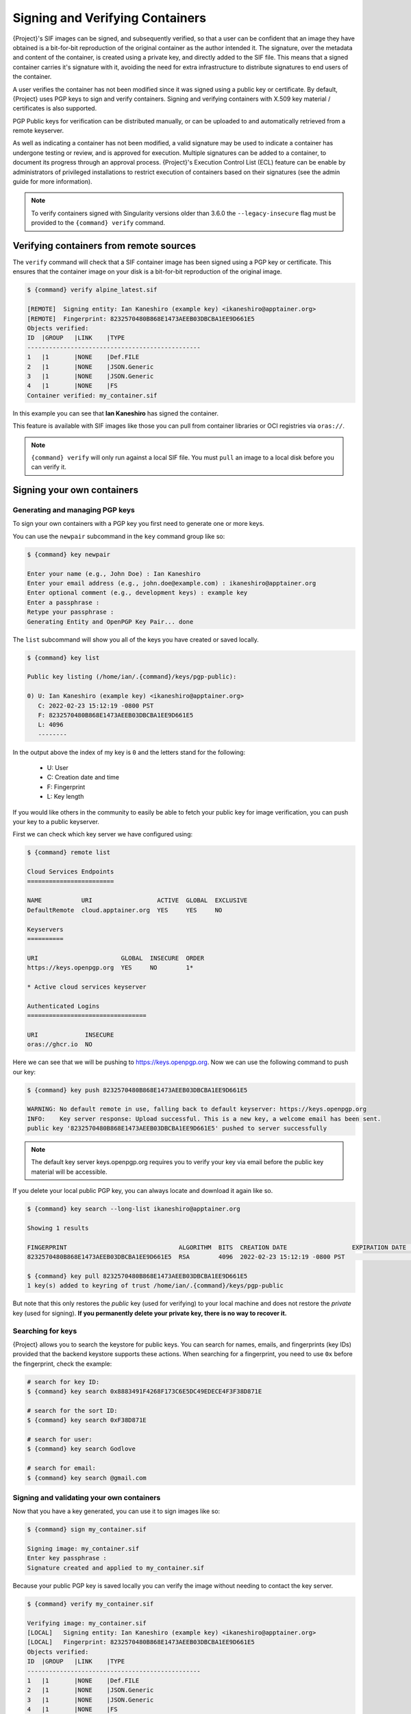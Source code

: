 .. _signnverify:

################################
Signing and Verifying Containers
################################

.. _sec:signnverify:

{Project}'s SIF images can be signed, and subsequently verified, so that a
user can be confident that an image they have obtained is a bit-for-bit
reproduction of the original container as the author intended it. The signature,
over the metadata and content of the container, is created using a private key,
and directly added to the SIF file. This means that a signed container carries
it's signature with it, avoiding the need for extra infrastructure to distribute
signatures to end users of the container.

A user verifies the container has not been modified since it was signed using a 
public key or certificate. By default, {Project} uses PGP keys to sign and 
verify containers. Signing and verifying containers with X.509 key material
/ certificates is also supported.

PGP Public keys for verification can be distributed manually, or
can be uploaded to and automatically retrieved from a remote keyserver.

As well as indicating a container has not been modified, a valid signature may
be used to indicate a container has undergone testing or review, and is approved
for execution. Multiple signatures can be added to a container, to document its
progress through an approval process. {Project}'s Execution Control List
(ECL) feature can be enable by administrators of privileged installations to
restrict execution of containers based on their signatures (see the admin guide
for more information).

.. note::

   To verify containers signed with Singularity versions older than
   3.6.0 the ``--legacy-insecure`` flag must be provided to the
   ``{command} verify`` command.

.. _verify_container_from_remote_sources:

****************************************
Verifying containers from remote sources
****************************************

The ``verify`` command will check that a SIF container image has
been signed using a PGP key or certificate. This ensures that the container
image on your disk is a bit-for-bit reproduction of the original image.

.. code::

   $ {command} verify alpine_latest.sif

   [REMOTE]  Signing entity: Ian Kaneshiro (example key) <ikaneshiro@apptainer.org>
   [REMOTE]  Fingerprint: 8232570480B868E1473AEEB03DBCBA1EE9D661E5
   Objects verified:
   ID  |GROUP   |LINK    |TYPE
   ------------------------------------------------
   1   |1       |NONE    |Def.FILE
   2   |1       |NONE    |JSON.Generic
   3   |1       |NONE    |JSON.Generic
   4   |1       |NONE    |FS
   Container verified: my_container.sif

In this example you can see that **Ian Kaneshiro** has signed the
container.

This feature is available with SIF images like those you can pull from container
libraries or OCI registries via ``oras://``.

.. note::

   ``{command} verify`` will only run against a local SIF file. You must
   ``pull`` an image to a local disk before you can verify it.

.. _sign_your_own_containers:

***************************
Signing your own containers
***************************

Generating and managing PGP keys
================================

To sign your own containers with a PGP key you first need to generate one or
more keys.

You can use the ``newpair`` subcommand in the ``key`` command group like so:

.. code::

   $ {command} key newpair

   Enter your name (e.g., John Doe) : Ian Kaneshiro
   Enter your email address (e.g., john.doe@example.com) : ikaneshiro@apptainer.org
   Enter optional comment (e.g., development keys) : example key
   Enter a passphrase :
   Retype your passphrase :
   Generating Entity and OpenPGP Key Pair... done

The ``list`` subcommand will show you all of the keys you have created
or saved locally.

.. code::

   $ {command} key list

   Public key listing (/home/ian/.{command}/keys/pgp-public):

   0) U: Ian Kaneshiro (example key) <ikaneshiro@apptainer.org>
      C: 2022-02-23 15:12:19 -0800 PST
      F: 8232570480B868E1473AEEB03DBCBA1EE9D661E5
      L: 4096
      --------

In the output above the index of my key is ``0`` and the letters stand
for the following:

   -  U: User
   -  C: Creation date and time
   -  F: Fingerprint
   -  L: Key length

If you would like others in the community to easily be able to fetch your
public key for image verification, you can push your key to a public keyserver.

First we can check which key server we have configured using:

.. code::

   $ {command} remote list

   Cloud Services Endpoints
   ========================

   NAME           URI                  ACTIVE  GLOBAL  EXCLUSIVE
   DefaultRemote  cloud.apptainer.org  YES     YES     NO

   Keyservers
   ==========

   URI                       GLOBAL  INSECURE  ORDER
   https://keys.openpgp.org  YES     NO        1*

   * Active cloud services keyserver

   Authenticated Logins
   =================================

   URI             INSECURE
   oras://ghcr.io  NO

Here we can see that we will be pushing to `https://keys.openpgp.org
<https://keys.openpgp.org>`__. Now we can use the following command to push our
key:

.. code::

   $ {command} key push 8232570480B868E1473AEEB03DBCBA1EE9D661E5

   WARNING: No default remote in use, falling back to default keyserver: https://keys.openpgp.org
   INFO:    Key server response: Upload successful. This is a new key, a welcome email has been sent.
   public key '8232570480B868E1473AEEB03DBCBA1EE9D661E5' pushed to server successfully

.. note::

   The default key server keys.openpgp.org requires you to verify your key via
   email before the public key material will be accessible.

If you delete your local public PGP key, you can always locate and
download it again like so.

.. code::

   $ {command} key search --long-list ikaneshiro@apptainer.org

   Showing 1 results

   FINGERPRINT                               ALGORITHM  BITS  CREATION DATE                  EXPIRATION DATE  STATUS     NAME/EMAIL
   8232570480B868E1473AEEB03DBCBA1EE9D661E5  RSA        4096  2022-02-23 15:12:19 -0800 PST                   [enabled]  Ian Kaneshiro (example key) <ikaneshiro@apptainer.org>

   $ {command} key pull 8232570480B868E1473AEEB03DBCBA1EE9D661E5
   1 key(s) added to keyring of trust /home/ian/.{command}/keys/pgp-public

But note that this only restores the *public* key (used for verifying) to your
local machine and does not restore the *private* key (used for signing).  **If
you permanently delete your private key, there is no way to recover it.**

.. _searching_for_keys:

Searching for keys
==================

{Project} allows you to search the keystore for public keys. You can search for
names, emails, and fingerprints (key IDs) provided that the backend keystore
supports these actions. When searching for a fingerprint, you need to use ``0x``
before the fingerprint, check the example:

.. code::

   # search for key ID:
   $ {command} key search 0x8883491F4268F173C6E5DC49EDECE4F3F38D871E

   # search for the sort ID:
   $ {command} key search 0xF38D871E

   # search for user:
   $ {command} key search Godlove

   # search for email:
   $ {command} key search @gmail.com

Signing and validating your own containers
==========================================

Now that you have a key generated, you can use it to sign images like so:

.. code::

   $ {command} sign my_container.sif

   Signing image: my_container.sif
   Enter key passphrase :
   Signature created and applied to my_container.sif

Because your public PGP key is saved locally you can verify the image
without needing to contact the key server.

.. code::

   $ {command} verify my_container.sif

   Verifying image: my_container.sif
   [LOCAL]   Signing entity: Ian Kaneshiro (example key) <ikaneshiro@apptainer.org>
   [LOCAL]   Fingerprint: 8232570480B868E1473AEEB03DBCBA1EE9D661E5
   Objects verified:
   ID  |GROUP   |LINK    |TYPE
   ------------------------------------------------
   1   |1       |NONE    |Def.FILE
   2   |1       |NONE    |JSON.Generic
   3   |1       |NONE    |JSON.Generic
   4   |1       |NONE    |FS
   Container verified: my_container.sif

If you've pushed your key to a key server you can also verify this image
in the absence of a local public key. To demonstrate this, first
``remove`` your local public key, and then try to use the ``verify``
command again.

.. code::

   $ {command} key remove 8232570480B868E1473AEEB03DBCBA1EE9D661E5

   $ {command} verify my_container.sif

   Verifying image: my_container.sif
   [REMOTE]  Signing entity: Ian Kaneshiro (example key) <ikaneshiro@apptainer.org>
   [REMOTE]  Fingerprint: 8232570480B868E1473AEEB03DBCBA1EE9D661E5
   Objects verified:
   ID  |GROUP   |LINK    |TYPE
   ------------------------------------------------
   1   |1       |NONE    |Def.FILE
   2   |1       |NONE    |JSON.Generic
   3   |1       |NONE    |JSON.Generic
   4   |1       |NONE    |FS
   Container verified: my_container.sif

Note that the ``[REMOTE]`` message shows the key used for verification was
obtained from a key server, and is not present on your local computer. You can
retrieve it, so that you can verify even if you are offline with ``{command} key
pull``

.. code::

   $ {command} key pull 8232570480B868E1473AEEB03DBCBA1EE9D661E5

   1 key(s) added to keyring of trust /home/ian/.{command}/keys/pgp-public

Advanced Signing - SIF IDs and Groups
=====================================

As well as the default behaviour, which signs all objects, fine-grained
control of signing is possible.

If you ``sif list`` a SIF file you will see it is comprised of a number
of objects. Each object has an ``ID``, and belongs to a ``GROUP``.

.. code::

   $ {command} sif list my_container.sif

   ------------------------------------------------------------------------------
   ID   |GROUP   |LINK    |SIF POSITION (start-end)  |TYPE
   ------------------------------------------------------------------------------
   1    |1       |NONE    |32768-32800               |Def.FILE
   2    |1       |NONE    |36864-39751               |JSON.Generic
   3    |1       |NONE    |40960-41055               |JSON.Generic
   4    |1       |NONE    |45056-2781184             |FS (Squashfs/*System/amd64)
   5    |NONE    |1   (G) |2781184-2782981           |Signature (SHA-256)

.. note:: 

   The ``{command} sif`` commands will only run against a local SIF file. You
   must ``pull`` an image to a local disk before you can examine it.

I can choose to sign and verify a specific object with the ``--sif-id``
option to ``sign`` and ``verify``.

.. code::

   $ {command} sign --sif-id 1 my_container.sif

   Signing image: my_container.sif
   Enter key passphrase :
   Signature created and applied to my_container.sif

   $ {command} verify --sif-id 1 my_container.sif

   Verifying image: my_container.sif
   [LOCAL]   Signing entity: Ian Kaneshiro (example key) <ikaneshiro@apptainer.org>
   [LOCAL]   Fingerprint: 8232570480B868E1473AEEB03DBCBA1EE9D661E5
   Objects verified:
   ID  |GROUP   |LINK    |TYPE
   ------------------------------------------------
   1   |1       |NONE    |Def.FILE
   Container verified: my_container.sif

Note that running the ``verify`` command without specifying the specific
sif-id gives a fatal error. The container is not considered verified as
whole because other objects could have been changed without my
knowledge.

.. code::

   $ {command} verify my_container.sif

   Verifying image: my_container.sif
   [LOCAL]   Signing entity: Ian Kaneshiro (example key) <ikaneshiro@apptainer.org>
   [LOCAL]   Fingerprint: 8232570480B868E1473AEEB03DBCBA1EE9D661E5

   Error encountered during signature verification: object 2: object not signed
   FATAL:   Failed to verify container: integrity: object 2: object not signed

I can sign a group of objects with the ``--group-id`` option to
``sign``.

.. code::

   $ {command} sign --group-id 1 my_container.sif
   Signing image: my_container.sif
   Enter key passphrase :
   Signature created and applied to my_container.sif

This creates one signature over all objects in the group. I can verify
that nothing in the group has been modified by running ``verify`` with
the same ``--group-id`` option.

.. code::

   $ {command} verify --group-id 1 my_container.sif

   Verifying image: my_container.sif
   [LOCAL]   Signing entity: Ian Kaneshiro (example key) <ikaneshiro@apptainer.org>
   [LOCAL]   Fingerprint: 8232570480B868E1473AEEB03DBCBA1EE9D661E5
   Objects verified:
   ID  |GROUP   |LINK    |TYPE
   ------------------------------------------------
   1   |1       |NONE    |Def.FILE
   2   |1       |NONE    |JSON.Generic
   3   |1       |NONE    |JSON.Generic
   4   |1       |NONE    |FS
   Container verified: my_container.sif

Because every object in the SIF file is within the signed group 1 the
entire container is signed, and the default ``verify`` behavior without
specifying ``--group-id`` can also verify the container:

.. code::

   $ {command} verify my_container.sif

   Verifying image: my_container.sif
   [LOCAL]   Signing entity: Ian Kaneshiro (example key) <ikaneshiro@apptainer.org>
   [LOCAL]   Fingerprint: 8232570480B868E1473AEEB03DBCBA1EE9D661E5
   Objects verified:
   ID  |GROUP   |LINK    |TYPE
   ------------------------------------------------
   1   |1       |NONE    |Def.FILE
   2   |1       |NONE    |JSON.Generic
   3   |1       |NONE    |JSON.Generic
   4   |1       |NONE    |FS
   Container verified: my_container.sif

***********************************
PEM Key / X.509 Certificate Support
***********************************

{Project} also supports signing SIF container images using a PEM format private
key, and verifying with a PEM format public key, or X.509 certificate. Non-PGP
signatures are implemented using the `Dead Simple Signing Envelope
<https://github.com/secure-systems-lab/dsse>`__ (DSSE) standard.

The {Project} GitHub repo contains keys and certificates useful for testing. If
you want to use them to carry out the commands below, first, carry out the
following commands:

.. code::

   $ git clone https://github.com/{orgrepo}.git

   $ export KEYD="${PWD}/apptainer/test/keys"

   $ export CERTD="${PWD}/apptainer/test/certs"

Information on creating PEM files can be found in the :ref:`encrypted container
docs <sec:pem-file-encryption>`, and the method for creating certificates is
documented `here
<https://github.com/{orgrepo}/blob/{repobranch}/test/certs/gen_certs.go>`__.

Signing with a PEM key
======================

To sign a container using a private key in PEM format, provide the private key
material to the ``sign`` command using the ``--key`` flag. 

.. code::

   $ {command} sign --key $KEYD/rsa-private.pem lolcow.sif 
   INFO:    Signing image with key material from 'rsa_pri.pem'
   INFO:    Signature created and applied to image 'lolcow.sif'


The DSSE signature descriptor can now be seen by inspecting the SIF file:

.. code::

   $ {command} sif list lolcow.sif 
   ------------------------------------------------------------------------------
   ID   |GROUP   |LINK    |SIF POSITION (start-end)  |TYPE
   ------------------------------------------------------------------------------
   1    |1       |NONE    |32176-32393               |Def.FILE
   2    |1       |NONE    |32393-33522               |JSON.Generic
   3    |1       |NONE    |33522-33718               |JSON.Generic
   4    |1       |NONE    |36864-84656128            |FS (Squashfs/*System/amd64)
   5    |NONE    |1   (G) |84656128-84658191         |Signature (SHA-256)

   $ {command} sif dump 5 lolcow.sif | jq
   {
   "payloadType": "application/vnd.{command}.sif-metadata+json",
   ...

Attempting to ``verify`` the image without options will fail, as it is not
signed with a PGP key:

.. code::

   $ {command} verify lolcow.sif 
   INFO:    Verifying image with PGP key material
   FATAL:   Failed to verify container: integrity: key material not provided for DSSE envelope signature

Note that the error message shows that the container image has a DSSE signature
present.

Verifying with a PEM key
========================

To verify a container using a PEM public key directly, provide the key material
to the ``verify`` command using the ``key`` flag:

.. code::

   $ {command} verify --key $KEYD/rsa-public.pem lolcow.sif 
   INFO:    Verifying image with key material from 'rsa_pub.pem'
   Objects verified:
   ID  |GROUP   |LINK    |TYPE
   ------------------------------------------------
   1   |1       |NONE    |Def.FILE
   2   |1       |NONE    |JSON.Generic
   3   |1       |NONE    |JSON.Generic
   4   |1       |NONE    |FS
   INFO:    Verified signature(s) from image 'lolcow.sif'


Verifying with an X.509 certificate
===================================

To verify a container that was signed with a PEM private key, using an X.509
certificate, pass the certificate to the ``verify`` command using the
``--certificate`` flag. If the certificate is part of a chain, provide
intermediate and valid root certificates with the
``--certificate-intermediates`` and ``--certificate-roots`` flags:

.. code::

   $ {command} verify \
      --certificate $CERTD/leaf.pem \
      --certificate-intermediates $CERTD/intermediate.pem \
      --certificate-roots $CERTD/root.pem \
      lolcow.sif 

.. note::

   The certificate must have a usage field that allows code signing in order to
   verify container images.

OSCP Certificate Revocation Checks
==================================

When verifying a container using X.509 certificates, {Project} can perform
online revocation checks using the Online Certificate Status Protocol (OCSP). To
enable OCSP checks, add the ``--ocsp-verify`` flag to your ``verify`` command:

.. code::

   $ {command} verify \
      --certificate $CERTD/leaf.pem \
      --certificate-intermediates $CERTD/intermediate.pem \
      --certificate-roots $CERTD/root.pem \
      --ocsp-verify
      lolcow.sif

{Project} will then attempt to contact the prescribed OCSP responder for
each certificate in the chain, in order to check that the relevant certificate
has not been revoked. In the event that an OCSP responder cannot be contacted,
or a certificate has been revoked, verification will fail with a validation
error:

.. code::

   INFO:    Validate: cert:leaf  issuer:intermediate
   FATAL:   Failed to verify container: OCSP verification has failed

